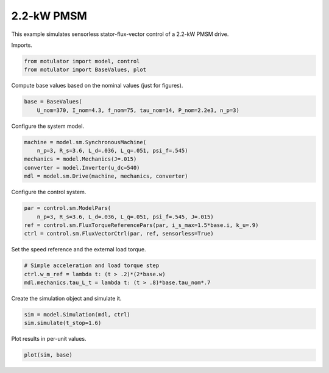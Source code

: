 
.. DO NOT EDIT.
.. THIS FILE WAS AUTOMATICALLY GENERATED BY SPHINX-GALLERY.
.. TO MAKE CHANGES, EDIT THE SOURCE PYTHON FILE:
.. "auto_examples/flux_vector/plot_flux_vector_pmsm_2kw.py"
.. LINE NUMBERS ARE GIVEN BELOW.

.. only:: html

    .. note::
        :class: sphx-glr-download-link-note

        :ref:`Go to the end <sphx_glr_download_auto_examples_flux_vector_plot_flux_vector_pmsm_2kw.py>`
        to download the full example code.

.. rst-class:: sphx-glr-example-title

.. _sphx_glr_auto_examples_flux_vector_plot_flux_vector_pmsm_2kw.py:


2.2-kW PMSM
===========

This example simulates sensorless stator-flux-vector control of a 2.2-kW PMSM
drive.

.. GENERATED FROM PYTHON SOURCE LINES 11-12

Imports.

.. GENERATED FROM PYTHON SOURCE LINES 12-16

.. code-block:: Python


    from motulator import model, control
    from motulator import BaseValues, plot








.. GENERATED FROM PYTHON SOURCE LINES 17-18

Compute base values based on the nominal values (just for figures).

.. GENERATED FROM PYTHON SOURCE LINES 18-22

.. code-block:: Python


    base = BaseValues(
        U_nom=370, I_nom=4.3, f_nom=75, tau_nom=14, P_nom=2.2e3, n_p=3)








.. GENERATED FROM PYTHON SOURCE LINES 23-24

Configure the system model.

.. GENERATED FROM PYTHON SOURCE LINES 24-31

.. code-block:: Python


    machine = model.sm.SynchronousMachine(
        n_p=3, R_s=3.6, L_d=.036, L_q=.051, psi_f=.545)
    mechanics = model.Mechanics(J=.015)
    converter = model.Inverter(u_dc=540)
    mdl = model.sm.Drive(machine, mechanics, converter)








.. GENERATED FROM PYTHON SOURCE LINES 32-33

Configure the control system.

.. GENERATED FROM PYTHON SOURCE LINES 33-39

.. code-block:: Python


    par = control.sm.ModelPars(
        n_p=3, R_s=3.6, L_d=.036, L_q=.051, psi_f=.545, J=.015)
    ref = control.sm.FluxTorqueReferencePars(par, i_s_max=1.5*base.i, k_u=.9)
    ctrl = control.sm.FluxVectorCtrl(par, ref, sensorless=True)








.. GENERATED FROM PYTHON SOURCE LINES 40-41

Set the speed reference and the external load torque.

.. GENERATED FROM PYTHON SOURCE LINES 41-46

.. code-block:: Python


    # Simple acceleration and load torque step
    ctrl.w_m_ref = lambda t: (t > .2)*(2*base.w)
    mdl.mechanics.tau_L_t = lambda t: (t > .8)*base.tau_nom*.7








.. GENERATED FROM PYTHON SOURCE LINES 47-48

Create the simulation object and simulate it.

.. GENERATED FROM PYTHON SOURCE LINES 48-52

.. code-block:: Python


    sim = model.Simulation(mdl, ctrl)
    sim.simulate(t_stop=1.6)








.. GENERATED FROM PYTHON SOURCE LINES 53-54

Plot results in per-unit values.

.. GENERATED FROM PYTHON SOURCE LINES 54-56

.. code-block:: Python


    plot(sim, base)



.. image-sg:: /auto_examples/flux_vector/images/sphx_glr_plot_flux_vector_pmsm_2kw_001.png
   :alt: plot flux vector pmsm 2kw
   :srcset: /auto_examples/flux_vector/images/sphx_glr_plot_flux_vector_pmsm_2kw_001.png
   :class: sphx-glr-single-img






.. rst-class:: sphx-glr-timing

   **Total running time of the script:** (0 minutes 4.358 seconds)


.. _sphx_glr_download_auto_examples_flux_vector_plot_flux_vector_pmsm_2kw.py:

.. only:: html

  .. container:: sphx-glr-footer sphx-glr-footer-example

    .. container:: sphx-glr-download sphx-glr-download-jupyter

      :download:`Download Jupyter notebook: plot_flux_vector_pmsm_2kw.ipynb <plot_flux_vector_pmsm_2kw.ipynb>`

    .. container:: sphx-glr-download sphx-glr-download-python

      :download:`Download Python source code: plot_flux_vector_pmsm_2kw.py <plot_flux_vector_pmsm_2kw.py>`


.. only:: html

 .. rst-class:: sphx-glr-signature

    `Gallery generated by Sphinx-Gallery <https://sphinx-gallery.github.io>`_
